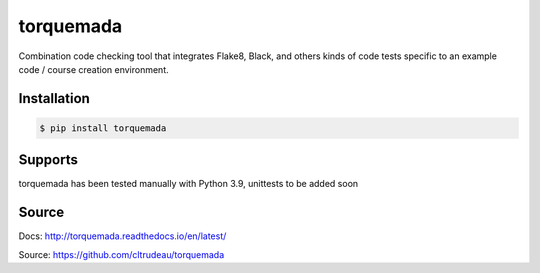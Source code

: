**********
torquemada
**********

Combination code checking tool that integrates Flake8, Black, and others kinds 
of code tests specific to an example code / course creation environment.

Installation
============

.. code-block:: bash

    $ pip install torquemada

Supports
========

torquemada has been tested manually with Python 3.9, unittests to be added
soon

Source
======

Docs: http://torquemada.readthedocs.io/en/latest/

Source: https://github.com/cltrudeau/torquemada
